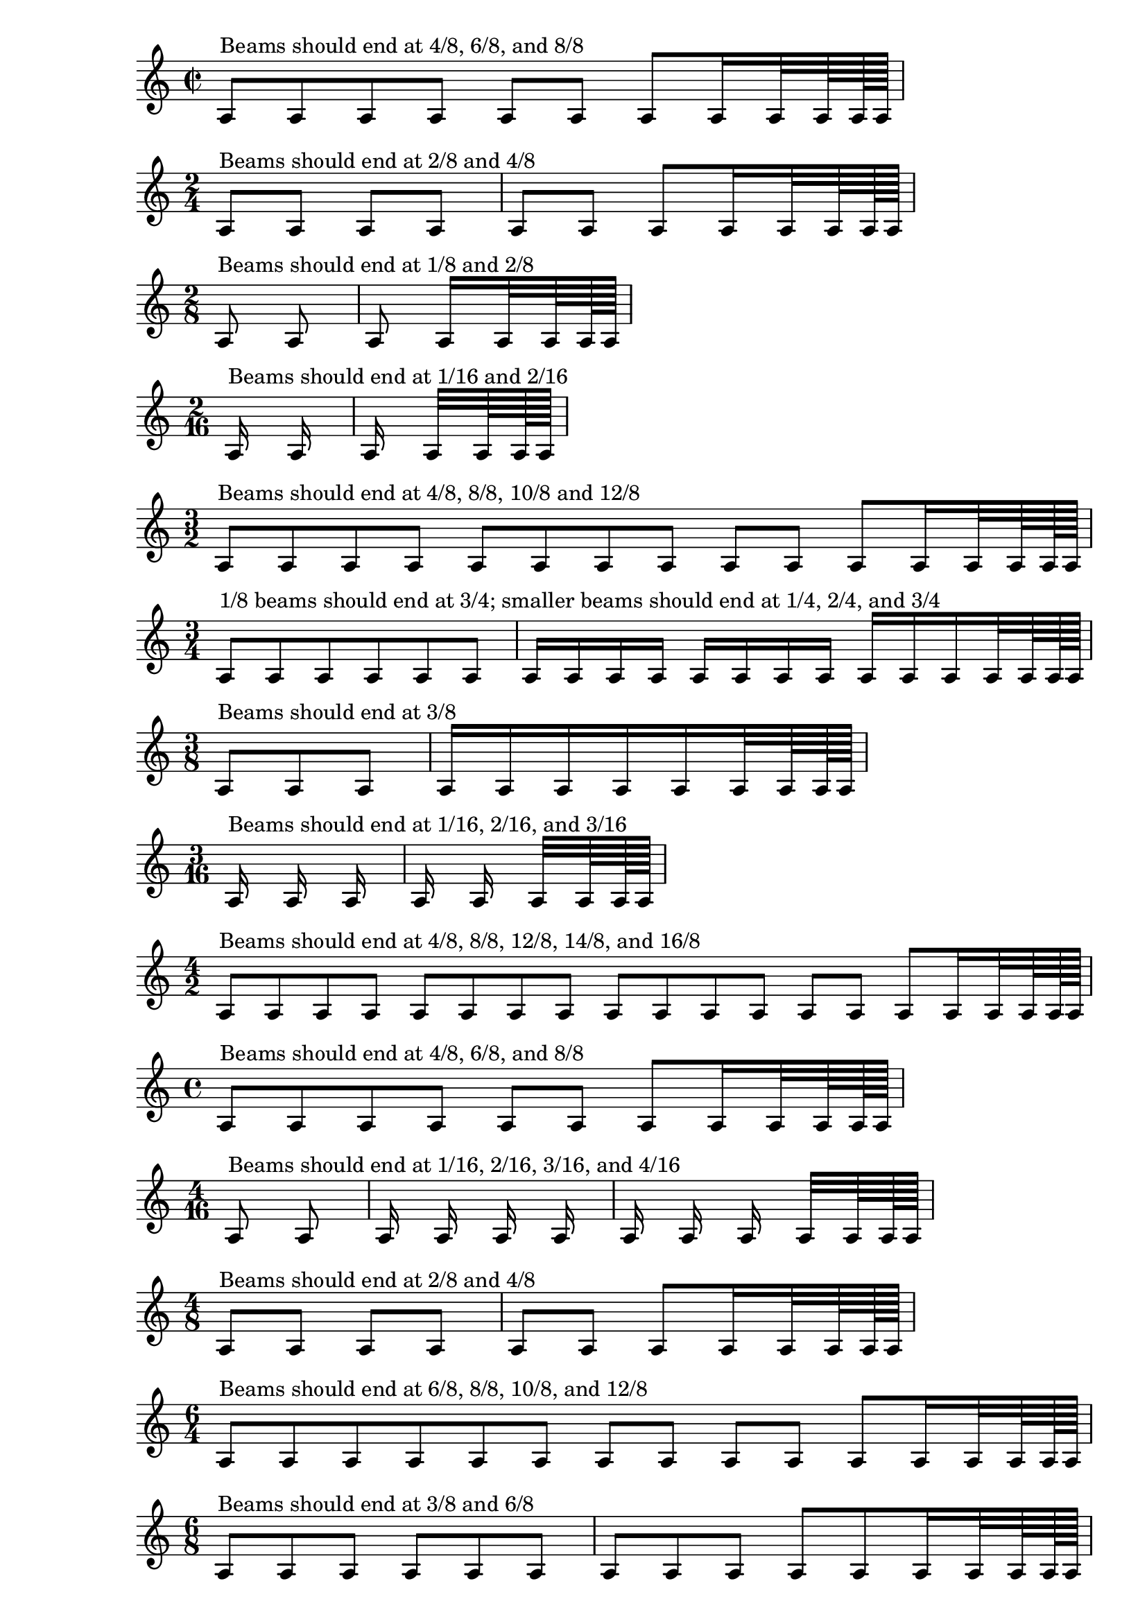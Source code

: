 \version "2.14.0"

\header {

  texidoc = "
Default autobeam settings have been set for a number of time signatures.
Each score shows the desired beaming
"

}

{
  \time 2/2
  a8^\markup "Beams should end at 4/8, 6/8, and 8/8"
  \repeat unfold 6 a8 a16 a32 a64 a128 a
}
{
  \time 2/4
  a8^\markup "Beams should end at 2/8 and 4/8"
  \repeat unfold 6 a8
  a16 a32 a64 a128 a
}
{
  \time 2/8
  a8^\markup "Beams should end at 1/8 and 2/8"
  \repeat unfold 2 a8
  a16 a32 a64 a128 a
}
{
  \time 2/16
  a16^\markup "Beams should end at 1/16 and 2/16"
  a a a32 a64 a128 a
}
{
  \time 3/2
  a8^\markup "Beams should end at 4/8, 8/8, 10/8 and 12/8"
  \repeat unfold 10 a8 a16 a32 a64 a128 a }
{
  \time 3/4
  a8^\markup "1/8 beams should end at 3/4; smaller beams should end at 1/4, 2/4, and 3/4"
  \repeat unfold 5 a8
  \repeat unfold 11 a16 a32 a64 a128 a
}
{
  \time 3/8
  a8^\markup "Beams should end at 3/8"
  a a
  \repeat unfold 5 a16 a32 a64 a128 a
}
{
  \time 3/16
  a16^\markup "Beams should end at 1/16, 2/16, and 3/16"
  \repeat unfold 4 a16
  a32 a64 a128 a
}
{
  \time 4/2
  a8^\markup "Beams should end at 4/8, 8/8, 12/8, 14/8, and 16/8"
  \repeat unfold 14 a8
  a16 a32 a64 a128 a
}
{
  \time 4/4
  a8^\markup "Beams should end at 4/8, 6/8, and 8/8"
  \repeat unfold 6 a8
  a16 a32 a64 a128 a
}
{
  \time 4/16
  a8^\markup "Beams should end at 1/16, 2/16, 3/16, and 4/16"
  a \repeat unfold 7 a16
  a32 a64 a128 a
}
{
  \time 4/8
  a8^\markup "Beams should end at 2/8 and 4/8"
  \repeat unfold 6 a8
  a16 a32 a64 a128 a
}
{
  \time 6/4
  a8^\markup "Beams should end at 6/8, 8/8, 10/8, and 12/8"
  \repeat unfold 10 a8
  a16 a32 a64 a128 a
}
{
  \time 6/8
  a8^\markup "Beams should end at 3/8 and 6/8"
  \repeat unfold 10 a8
  a16 a32 a64 a128 a
}
{
  \time 9/4
  a8^\markup "Beams should end at 6/8, 12/8, 14/8, 16/8, and 18/8"
  \repeat unfold 16
  a8 a16 a32 a64 a128 a
}
{
  \time 9/8
  a8^\markup "Beams should end at 3/8, 6/8, and 9/8"
  \repeat unfold 7 a8
  a16 a32 a64 a128 a
}
{
  \time 9/16
  a8^\markup "Beams should end at 3/16, 6/16, and 9/16"
  \repeat unfold 3 a8
  \repeat unfold 9 a16
  a32 a64 a128 a
}
{
  \time 12/4
  a8^\markup "Beams should end at 6/8, 12/8, 18/8, 20/8, 22/8, and 24/8"
  \repeat unfold 22 a8
  a16 a32 a64 a128 a
}
{
  \time 12/8
  a8^\markup "Beams should end at 3/8, 6/8, 9/8, and 12/8"
  \repeat unfold 22 a8
  a16 a32 a64 a128 a
}
{
  \time 12/16
  a8^\markup
    \column {
      "1/8 beams should end at 6/16 and 12/16"
      "Shorter beams should end at 3/16, 6/16, 9/16, and 12/16"
    }
  \repeat unfold 5 a8
  \repeat unfold 11 a16
  a32 a64 a128 a
}
{ \time 5/8
  a8^\markup "Beams should end at 3/8 and 5/8"
  \repeat unfold 8 a8
  a16 a32 a64 a128 a
}
{
  \time 8/8
  a8^\markup "Beams should end at 3/8, 6/8, and 8/8"
  \repeat unfold 14 a8 a
  16 a32 a64 a128 a
}
